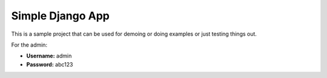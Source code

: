 ==========================
Simple Django App
==========================

This is a sample project that can be used for demoing or doing examples or just
testing things out.

For the admin:

* **Username:** admin
* **Password:** abc123

